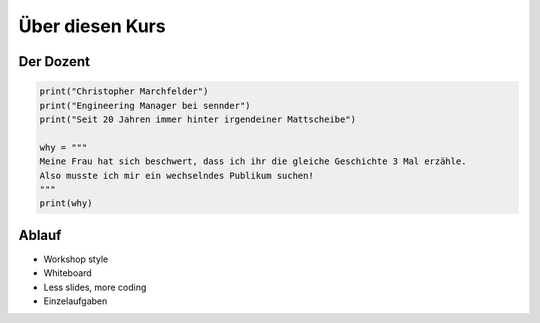 .. _About this course:

Über diesen Kurs
================

Der Dozent
------------

.. code-block:: python

  print("Christopher Marchfelder")
  print("Engineering Manager bei sennder")
  print("Seit 20 Jahren immer hinter irgendeiner Mattscheibe")

  why = """
  Meine Frau hat sich beschwert, dass ich ihr die gleiche Geschichte 3 Mal erzähle.
  Also musste ich mir ein wechselndes Publikum suchen!
  """
  print(why)


.. image:: _static/automation.png
   :align: center

Ablauf
------

* Workshop style
* Whiteboard
* Less slides, more coding
* Einzelaufgaben